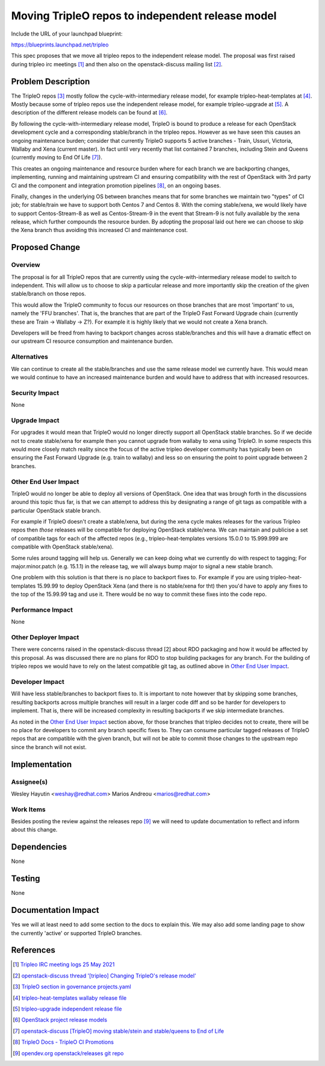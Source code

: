 
..
 This work is licensed under a Creative Commons Attribution 3.0 Unported
 License.

 http://creativecommons.org/licenses/by/3.0/legalcode

=================================================
Moving TripleO repos to independent release model
=================================================

Include the URL of your launchpad blueprint:

https://blueprints.launchpad.net/tripleo

This spec proposes that we move all tripleo repos to the independent release
model. The proposal was first raised during tripleo irc meetings [1]_ and then
also on the openstack-discuss mailing list [2]_.

Problem Description
===================

The TripleO repos [3]_ mostly follow the cycle-with-intermediary release
model, for example tripleo-heat-templates at [4]_. Mostly because some of
tripleo repos use the independent release model, for example tripleo-upgrade
at [5]_. A description of the different release models can be found at [6]_.

By following the cycle-with-intermediary release model, TripleO is bound to
produce a release for each OpenStack development cycle and a corresponding
stable/branch in the tripleo repos. However as we have seen this causes an
ongoing maintenance burden; consider that currently TripleO supports 5
active branches - Train, Ussuri, Victoria, Wallaby and Xena (current master).
In fact until very recently that list contained 7 branches, including Stein
and Queens (currently moving to End Of Life [7]_).

This creates an ongoing maintenance and resource burden where for each
branch we are backporting changes, implementing, running and maintaining
upstream CI and ensuring compatibility with the rest of OpenStack with 3rd
party CI and the component and integration promotion pipelines [8]_, on an
ongoing bases.

Finally, changes in the underlying OS between branches means that for some
branches we maintain two "types" of CI job; for stable/train we have to support
both Centos 7 and Centos 8. With the coming stable/xena, we would likely have
to support Centos-Stream-8 as well as Centos-Stream-9 in the event that
Stream-9 is not fully available by the xena release, which further compounds
the resource burden. By adopting the proposal laid out here we can choose to
skip the Xena branch thus avoiding this increased CI and maintenance cost.

Proposed Change
===============

Overview
--------

The proposal is for all TripleO repos that are currently using the
cycle-with-intermediary release model to switch to independent. This will
allow us to choose to skip a particular release and more importantly skip
the creation of the given stable/branch on those repos.

This would allow the TripleO community to focus our resources on those branches
that are most 'important' to us, namely the 'FFU branches'. That is, the
branches that are part of the TripleO Fast Forward Upgrade chain (currently
these are Train -> Wallaby -> Z?). For example it is highly likely that we
would not create a Xena branch.

Developers will be freed from having to backport changes across stable/branches
and this will have a dramatic effect on our upstream CI resource consumption
and maintenance burden.

Alternatives
------------

We can continue to create all the stable/branches and use the same release
model we currently have. This would mean we would continue to have an increased
maintenance burden and would have to address that with increased resources.

Security Impact
---------------

None

Upgrade Impact
--------------

For upgrades it would mean that TripleO would no longer directly support all
OpenStack stable branches. So if we decide not to create stable/xena for example
then you cannot upgrade from wallaby to xena using TripleO. In some respects
this would more closely match reality since the focus of the active tripleo
developer community has typically been on ensuring the Fast Forward Upgrade
(e.g. train to wallaby) and less so on ensuring the point to point upgrade
between 2 branches.

Other End User Impact
---------------------

TripleO would no longer be able to deploy all versions of OpenStack. One idea
that was brough forth in the discussions around this topic thus far, is that
we can attempt to address this by designating a range of git tags as compatible
with a particular OpenStack stable branch.

For example if TripleO doesn't create a stable/xena, but during the xena cycle
makes releases for the various Tripleo repos then *those* releases will be
compatible for deploying OpenStack stable/xena. We can maintain and publicise
a set of compatible tags for each of the affected repos (e.g.,
tripleo-heat-templates versions 15.0.0 to 15.999.999 are compatible with
OpenStack stable/xena).

Some rules around tagging will help us. Generally we can keep doing what we
currently do with respect to tagging; For major.minor.patch (e.g. 15.1.1) in
the release tag, we will always bump major to signal a new stable branch.

One problem with this solution is that there is no place to backport fixes to.
For example if you are using tripleo-heat-templates 15.99.99 to deploy
OpenStack Xena (and there is no stable/xena for tht) then you'd have to apply
any fixes to the top of the 15.99.99 tag and use it. There would be no way
to commit these fixes into the code repo.

Performance Impact
------------------

None

Other Deployer Impact
---------------------

There were concerns raised in the openstack-discuss thread [2] about RDO
packaging and how it would be affected by this proposal. As was discussed
there are no plans for RDO to stop building packages for any branch. For the
building of tripleo repos we would have to rely on the latest compatible
git tag, as outlined above in `Other End User Impact`_.

Developer Impact
----------------

Will have less stable/branches to backport fixes to. It is important to note
however that by skipping some branches, resulting backports across multiple
branches will result in a larger code diff and so be harder for developers to
implement. That is, there will be increased complexity in resulting backports if
we skip intermediate branches.

As noted in the `Other End User Impact`_ section above, for those branches that
tripleo decides not to create, there will be no place for developers to commit
any branch specific fixes to. They can consume particular tagged releases of
TripleO repos that are compatible with the given branch, but will not be able
to commit those changes to the upstream repo since the branch will not exist.

Implementation
==============

Assignee(s)
-----------

Wesley Hayutin <weshay@redhat.com>
Marios Andreou <marios@redhat.com>

Work Items
----------

Besides posting the review against the releases repo [9]_ we will need to
update documentation to reflect and inform about this change.

Dependencies
============

None

Testing
=======

None

Documentation Impact
====================

Yes we will at least need to add some section to the docs to explain this.
We may also add some landing page to show the currently 'active' or supported
TripleO branches.

References
==========

.. [1] `Tripleo IRC meeting logs 25 May 2021 <https://meetings.opendev.org/meetings/tripleo/2021/tripleo.2021-05-25-14.00.html>`_
.. [2] `openstack-discuss thread '[tripleo] Changing TripleO's release model' <http://lists.openstack.org/pipermail/openstack-discuss/2021-June/thread.html#22959>`_
.. [3] `TripleO section in governance projects.yaml <https://opendev.org/openstack/governance/src/commit/8dcac06d702ccff89b19c73b0c1d5ae7620b9a7b/reference/projects.yaml#L3044-L3177>`_
.. [4] `tripleo-heat-templates wallaby release file <https://opendev.org/openstack/releases/src/commit/e1b3fa10962cefad3220ae41e1c81a0ae0fd0fd5/deliverables/wallaby/tripleo-heat-templates.yaml#L3>`_
.. [5] `tripleo-upgrade independent release file <https://opendev.org/openstack/releases/src/commit/e1b3fa10962cefad3220ae41e1c81a0ae0fd0fd5/deliverables/_independent/tripleo-upgrade.yaml>`_
.. [6] `OpenStack project release models <https://releases.openstack.org/reference/release_models.html>`_
.. [7] `openstack-discuss [TripleO] moving stable/stein and stable/queens to End of Life <http://lists.openstack.org/pipermail/openstack-discuss/2021-June/023409.html>`_
.. [8] `TripleO Docs - TripleO CI Promotions <https://docs.openstack.org/tripleo-docs/latest/ci/stages-overview.html>`_
.. [9] `opendev.org openstack/releases git repo <https://opendev.org/openstack/releases/>`_
